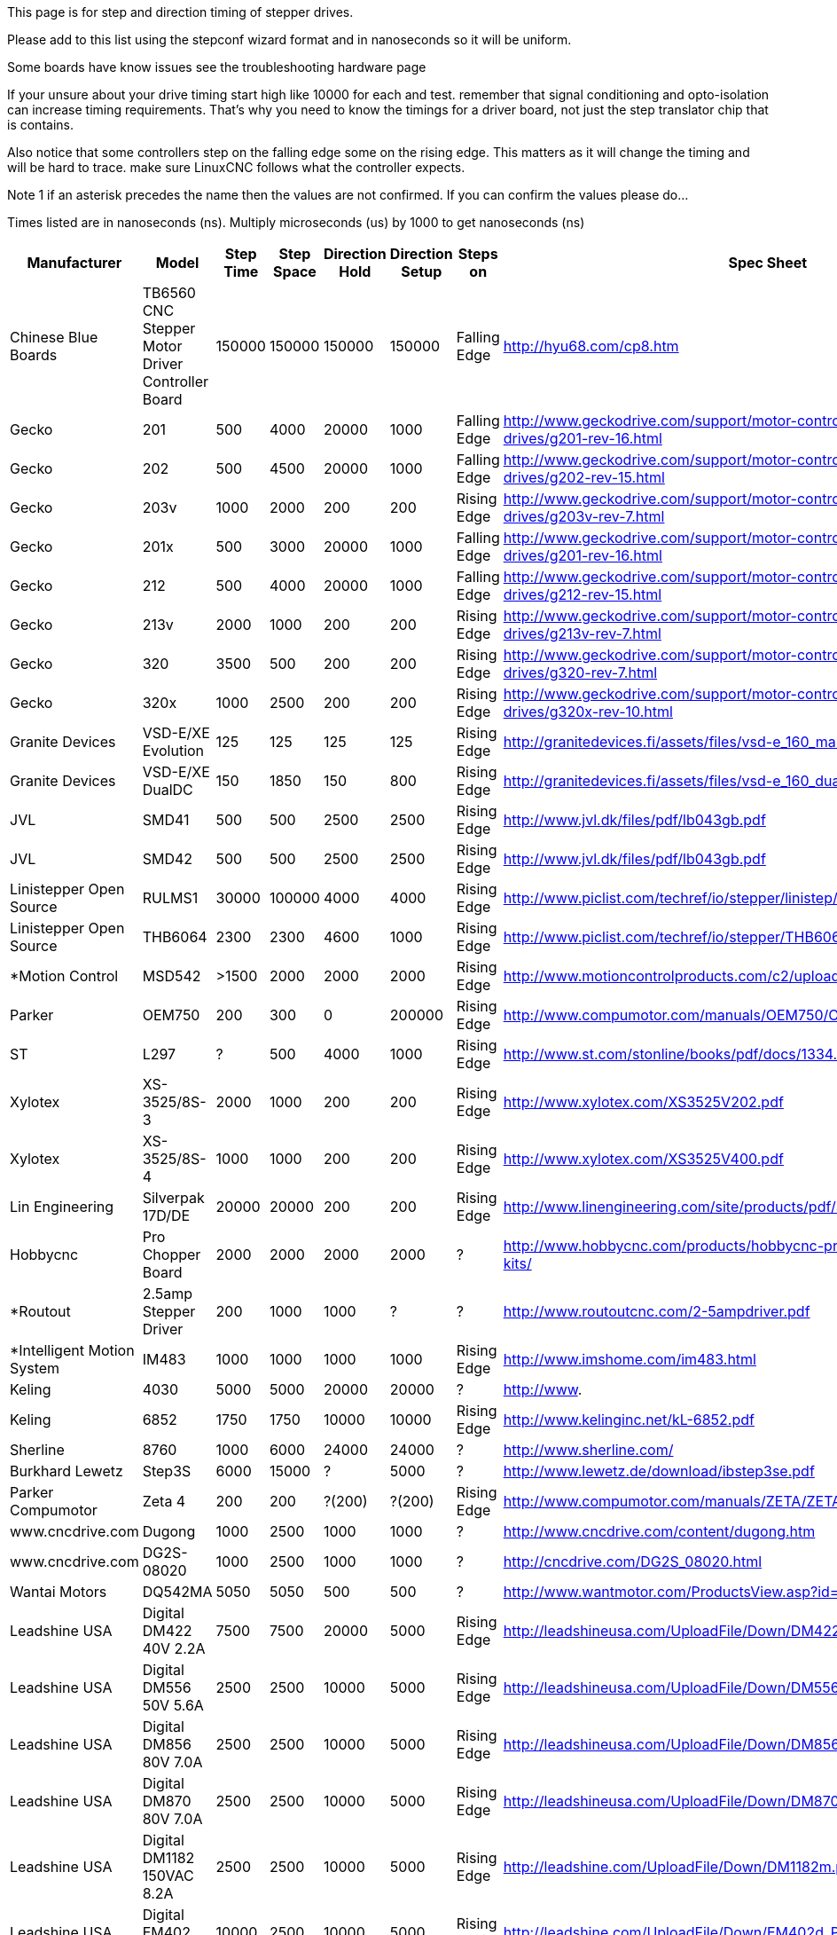 This page is for step and direction timing of stepper drives.

Please add to this list using the stepconf wizard format and in nanoseconds so
it will be uniform. 

Some boards have know issues see the troubleshooting hardware page  [[Hardware_Problems]]

If your unsure about your drive timing start high like 10000 for each and test.
remember that signal conditioning and opto-isolation can increase timing
requirements. That's why you need to know the timings for a driver board, not
just the step translator chip that is contains.

Also notice that some controllers step on the falling edge some on the rising
edge. This matters as it will change the timing and will be hard to trace.
make sure LinuxCNC follows what the controller expects.

Note 1 if an asterisk precedes the name then the values are not confirmed. If
you can confirm the values please do...

Times listed are in nanoseconds (ns). Multiply microseconds (us) by 1000 to get
nanoseconds (ns)


[width="100%",options="header"]
|=========================================================
|Manufacturer|Model|Step Time|Step Space|Direction Hold|Direction Setup|Steps on|Spec Sheet| 
|Chinese Blue Boards|TB6560 CNC Stepper Motor Driver Controller Board|150000|150000|150000|150000|Falling Edge|http://hyu68.com/cp8.htm| 
|Gecko|201|500|4000|20000|1000|Falling Edge|http://www.geckodrive.com/support/motor-control-manuals/stepper-drives/g201-rev-16.html| 
|Gecko|202|500|4500|20000|1000|Falling Edge|http://www.geckodrive.com/support/motor-control-manuals/stepper-drives/g202-rev-15.html| 
|Gecko|203v|1000|2000|200|200|Rising Edge|http://www.geckodrive.com/support/motor-control-manuals/stepper-drives/g203v-rev-7.html| 
|Gecko|201x|500|3000|20000|1000|Falling Edge|http://www.geckodrive.com/support/motor-control-manuals/stepper-drives/g201-rev-16.html| 
|Gecko|212|500|4000|20000|1000|Falling Edge|http://www.geckodrive.com/support/motor-control-manuals/stepper-drives/g212-rev-15.html| 
|Gecko|213v|2000|1000|200|200|Rising Edge|http://www.geckodrive.com/support/motor-control-manuals/stepper-drives/g213v-rev-7.html| 
|Gecko|320|3500|500|200|200|Rising Edge|http://www.geckodrive.com/support/motor-control-manuals/dc-servo-drives/g320-rev-7.html| 
|Gecko|320x|1000|2500|200|200|Rising Edge|http://www.geckodrive.com/support/motor-control-manuals/dc-servo-drives/g320x-rev-10.html| 
|Granite Devices|VSD-E/XE Evolution|125|125|125|125|Rising Edge|http://granitedevices.fi/assets/files/vsd-e_160_manual.pdf| 
|Granite Devices|VSD-E/XE DualDC|150|1850|150|800|Rising Edge|http://granitedevices.fi/assets/files/vsd-e_160_dualdc_manual.pdf| 
|JVL|SMD41|500|500|2500|2500|Rising Edge|http://www.jvl.dk/files/pdf/lb043gb.pdf| 
|JVL|SMD42|500|500|2500|2500|Rising Edge|http://www.jvl.dk/files/pdf/lb043gb.pdf| 
|Linistepper Open Source|RULMS1|30000|100000|4000|4000|Rising Edge|http://www.piclist.com/techref/io/stepper/linistep/index.htm| 
|Linistepper Open Source|THB6064|2300|2300|4600|1000|Rising Edge|http://www.piclist.com/techref/io/stepper/THB6064/index.htm| 
|*Motion Control|MSD542|>1500|2000|2000|2000|Rising Edge|http://www.motioncontrolproducts.com/c2/uploads/msd542%20datasheet.pdf| 
|Parker|OEM750|200|300|0|200000|Rising Edge|http://www.compumotor.com/manuals/OEM750/OEM750_Entire_Rev_B.pdf| 
|ST|L297|?|500|4000|1000|Rising Edge|http://www.st.com/stonline/books/pdf/docs/1334.pdf| 
|Xylotex|XS-3525/8S-3|2000|1000|200|200|Rising Edge|http://www.xylotex.com/XS3525V202.pdf| 
|Xylotex|XS-3525/8S-4|1000|1000|200|200|Rising Edge|http://www.xylotex.com/XS3525V400.pdf| 
|Lin Engineering|Silverpak 17D/DE|20000|20000|200|200|Rising Edge|http://www.linengineering.com/site/products/pdf/SilverPak17D_DE-manual.pdf| 
|Hobbycnc|Pro Chopper Board|2000|2000|2000|2000|?|http://www.hobbycnc.com/products/hobbycnc-pro-chopper-driver-board-kits/| 
|*Routout|2.5amp Stepper Driver|200|1000|1000|?|?|http://www.routoutcnc.com/2-5ampdriver.pdf| 
|*Intelligent Motion System|IM483|1000|1000|1000|1000|Rising Edge|http://www.imshome.com/im483.html| 
|Keling|4030|5000|5000|20000|20000|?|http://www.| 
|Keling|6852|1750|1750|10000|10000|Rising Edge|http://www.kelinginc.net/kL-6852.pdf| 
|Sherline |8760|1000|6000|24000|24000|?|http://www.sherline.com/| 
|Burkhard Lewetz |Step3S|6000|15000|?|5000|?|http://www.lewetz.de/download/ibstep3se.pdf| 
|Parker Compumotor|Zeta 4|200|200|?(200)|?(200)|Rising Edge|http://www.compumotor.com/manuals/ZETA/ZETA_Rev_A_Entire.pdf| 
|www.cncdrive.com|Dugong|1000|2500|1000|1000|?|http://www.cncdrive.com/content/dugong.htm| 
|www.cncdrive.com|DG2S-08020|1000|2500|1000|1000|?|http://cncdrive.com/DG2S_08020.html| 
|Wantai Motors|DQ542MA|5050|5050|500|500|?|http://www.wantmotor.com/ProductsView.asp?id=257&pid=82| 
|Leadshine USA|Digital DM422 40V 2.2A|7500|7500|20000|5000|Rising Edge|http://leadshineusa.com/UploadFile/Down/DM422m.pdf| 
|Leadshine USA|Digital DM556 50V 5.6A|2500|2500|10000|5000|Rising Edge|http://leadshineusa.com/UploadFile/Down/DM556m.pdf| 
|Leadshine USA|Digital DM856 80V 7.0A|2500|2500|10000|5000|Rising Edge|http://leadshineusa.com/UploadFile/Down/DM856m.pdf| 
|Leadshine USA|Digital DM870 80V 7.0A|2500|2500|10000|5000|Rising Edge|http://leadshineusa.com/UploadFile/Down/DM870m.pdf| 
|Leadshine USA|Digital DM1182 150VAC 8.2A|2500|2500|10000|5000|Rising Edge|http://leadshine.com/UploadFile/Down/DM1182m.pdf| 
|Leadshine USA|Digital EM402 40V 2.2A|10000|2500|10000|5000|Rising Edge|http://leadshine.com/UploadFile/Down/EM402d_P.pdf| 
|Leadshine USA|Digital EM503 50V 4.2A|2500|2500|10000|5000|Rising Edge|http://leadshine.com/UploadFile/Down/EM503d_P.pdf| 
|Leadshine USA|Digital EM705 70V 7.0A|2500|2500|10000|5000|Rising Edge|http://leadshine.com/UploadFile/Down/EM705d_P.pdf| 
|Leadshine USA|Digital EM806 80V 8.2A|2500|2500|10000|5000|Rising Edge|http://leadshine.com/UploadFile/Down/EM806d_P.pdf| 
|Leadshine USA|Analog M415B 40V 1.5A|1500|1500|8000|5000|Rising Edge|http://leadshineusa.com/UploadFile/Down/M415Bm.pdf| 
|Leadshine USA|Analog M542 50V 4.2A|1500|1500|8000|5000|Rising Edge|http://leadshineusa.com/UploadFile/Down/M542V2m.pdf| 
|Leadshine USA|Analog M752 75V 5.2A|1500|1500|8000|5000|Rising Edge|http://leadshineusa.com/UploadFile/Down/M752m.pdf| 
|Leadshine USA|Analog M880A 80V 7.8A|1500|1500|8000|5000|Rising Edge|http://leadshineusa.com/UploadFile/Down/M880Am.pdf| 
|Leadshine USA|Analog M860H 80VAC 7.2A|1500|1500|8000|5000|Rising Edge|http://leadshineusa.com/UploadFile/Down/MA860Hm.pdf| 
|Leadshine USA|Brushed servo DCS303 30V 15A|2500|2500|10000|5000|Rising Edge|http://leadshineusa.com/UploadFile/Down/DCS303m.pdf| 
|Leadshine USA|Brushed servo DCS810 80V 20A|2500|2500|10000|5000|Rising Edge|http://leadshineusa.com/UploadFile/Down/DCS810V1m.pdf| 
|Leadshine USA|Brushed servo DCS810S 80V 20A|1000|1000|7000|5000|Rising Edge|http://leadshineusa.com/UploadFile/Down/DCS810Sm.pdf| 
|Leadshine USA|Brushless servo ACS306 30V 15A|2500|2500|10000|5000|Rising Edge|http://leadshine.com/UploadFile/Down/ACS306hm.pdf| 
|Leadshine USA|Brushless servo ACS606 60V 15A|850|850|6700|5000|Rising Edge|http://leadshineusa.com/UploadFile/Down/ACS606m.pdf| 
|Leadshine USA|Brushless servo ACS806 80V 20A|850|850|6700|5000|Rising Edge|http://leadshineusa.com/UploadFile/Down/ACS806m.pdf| 
|Pololu|A4988 Stepper Motor Driver Carrier|1000|1000|200|200|Rising Edge|http://www.pololu.com/catalog/product/1182/| 
|Pololu|DRV8825 Stepper Motor Driver Carrier|1900|1900|650|650|Rising Edge|http://www.pololu.com/catalog/product/2132/| 
|cnc4you|[[CW5045]]|2000|8000|5000|5000|Rising Edge|http://cnc4you.co.uk/resources/CW5045.pdf| 
|=========================================================
